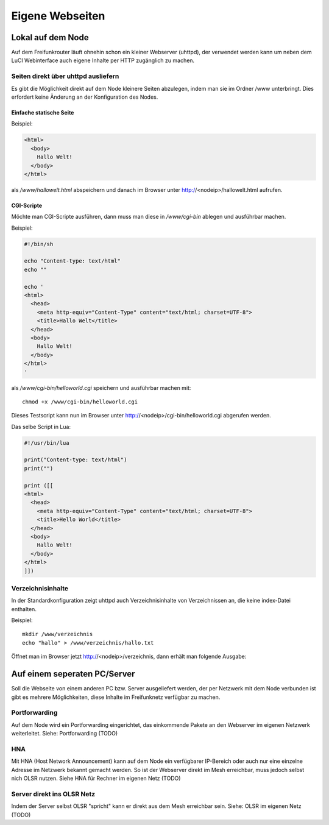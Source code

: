 Eigene Webseiten
================

Lokal auf dem Node
------------------

Auf dem Freifunkrouter läuft ohnehin schon ein kleiner Webserver (uhttpd), 
der verwendet werden kann um neben dem LuCI Webinterface auch eigene Inhalte 
per HTTP zugänglich zu machen.

Seiten direkt über uhttpd ausliefern
^^^^^^^^^^^^^^^^^^^^^^^^^^^^^^^^^^^^
Es gibt die Möglichkeit direkt auf dem Node kleinere Seiten 
abzulegen, indem man sie im Ordner /www unterbringt. Dies erfordert keine
Änderung an der Konfiguration des Nodes.

Einfache statische Seite
""""""""""""""""""""""""

Beispiel:


.. code-block:: html

  <html>
    <body>
      Hallo Welt!
    </body>
  </html>

als */www/hallowelt.html* abspeichern und danach im Browser unter
http://<nodeip>/hallowelt.html aufrufen.

CGI-Scripte
"""""""""""

Möchte man CGI-Scripte ausführen, dann muss man diese in */www/cgi-bin*
ablegen und ausführbar machen. 

Beispiel:

.. code-block:: bash

  #!/bin/sh
  
  echo "Content-type: text/html"
  echo ""

  echo '
  <html>
    <head>
      <meta http-equiv="Content-Type" content="text/html; charset=UTF-8">
      <title>Hallo Welt</title>
    </head>
    <body>
      Hallo Welt!
    </body>
  </html>
  '

als */www/cgi-bin/helloworld.cgi* speichern und ausführbar machen mit:

::

  chmod +x /www/cgi-bin/helloworld.cgi

Dieses Testscript kann nun im Browser unter http://<nodeip>/cgi-bin/helloworld.cgi
abgerufen werden.

Das selbe Script in Lua:

.. code-block:: lua

  #!/usr/bin/lua

  print("Content-type: text/html")
  print("")

  print ([[
  <html>
    <head>
      <meta http-equiv="Content-Type" content="text/html; charset=UTF-8">
      <title>Hello World</title>
    </head>
    <body>
      Hallo Welt!
    </body>
  </html>
  ]])

Verzeichnisinhalte
^^^^^^^^^^^^^^^^^^

In der Standardkonfiguration zeigt uhttpd auch Verzeichnisinhalte von
Verzeichnissen an, die keine index-Datei enthalten.

Beispiel:

::

  mkdir /www/verzeichnis
  echo "hallo" > /www/verzeichnis/hallo.txt

Öffnet man im Browser jetzt http://<nodeip>/verzeichnis, dann erhält man
folgende Ausgabe:

.. image:: ../images/directory-listing.jpg

Auf einem seperaten PC/Server
-----------------------------

Soll die Webseite von einem anderen PC bzw. Server ausgeliefert werden,
der per Netzwerk mit dem Node verbunden ist gibt es mehrere Möglichkeiten,
diese Inhalte im Freifunknetz verfügbar zu machen.

Portforwarding
^^^^^^^^^^^^^^

Auf dem Node wird ein Portforwarding eingerichtet, das einkommende Pakete
an den Webserver im eigenen Netzwerk weiterleitet. Siehe: Portforwarding (TODO)

HNA
^^^

Mit HNA (Host Network Announcement) kann auf dem Node ein verfügbarer
IP-Bereich oder auch nur eine einzelne Adresse im Netzwerk bekannt gemacht
werden. So ist der Webserver direkt im Mesh erreichbar, muss jedoch selbst
nich OLSR nutzen. Siehe HNA für Rechner im eigenen Netz (TODO)

Server direkt ins OLSR Netz
^^^^^^^^^^^^^^^^^^^^^^^^^^^

Indem der Server selbst OLSR "spricht" kann er direkt aus dem Mesh erreichbar
sein. Siehe: OLSR im eigenen Netz (TODO)


